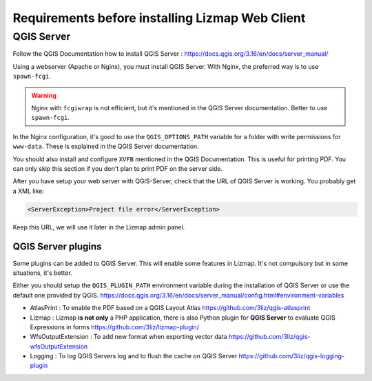 ================================================
Requirements before installing Lizmap Web Client
================================================

QGIS Server
===========

Follow the QGIS Documentation how to install QGIS Server : https://docs.qgis.org/3.16/en/docs/server_manual/

Using a webserver (Apache or Nginx), you must install QGIS Server. With Nginx, the preferred way is to use
``spawn-fcgi``.

.. warning::
    Nginx with ``fcgiwrap`` is not efficient, but it's mentioned in the QGIS Server documentation. Better to
    use ``spawn-fcgi``.

In the Nginx configuration, it's good to use the ``QGIS_OPTIONS_PATH`` variable for a folder with write
permissions for ``www-data``. These is explained in the QGIS Server documentation.

You should also install and configure ``XVFB`` mentioned in the QGIS Documentation.
This is useful for printing PDF. You can only skip this section if you don't plan to print PDF on the server
side.

After you have setup your web server with QGIS-Server, check that the URL of QGIS Server is working. You
probably get a XML like:

.. code-block:: xml

    <ServerException>Project file error</ServerException>

Keep this URL, we will use it later in the Lizmap admin panel.

QGIS Server plugins
-------------------

Some plugins can be added to QGIS Server. This will enable some features in Lizmap. It's not compulsory but
in some situations, it's better.

Either you should setup the ``QGIS_PLUGIN_PATH`` environment variable during the installation of QGIS Server
or use the default one provided by QGIS.
https://docs.qgis.org/3.16/en/docs/server_manual/config.html#environment-variables

* AtlasPrint : To enable the PDF based on a QGIS Layout Atlas https://github.com/3liz/qgis-atlasprint
* Lizmap : Lizmap **is not only** a PHP application, there is also Python plugin for **QGIS Server** to evaluate
  QGIS Expressions in forms https://github.com/3liz/lizmap-plugin/
* WfsOutputExtension : To add new format when exporting vector data https://github.com/3liz/qgis-wfsOutputExtension
* Logging : To log QGIS Servers log and to flush the cache on QGIS Server https://github.com/3liz/qgis-logging-plugin
